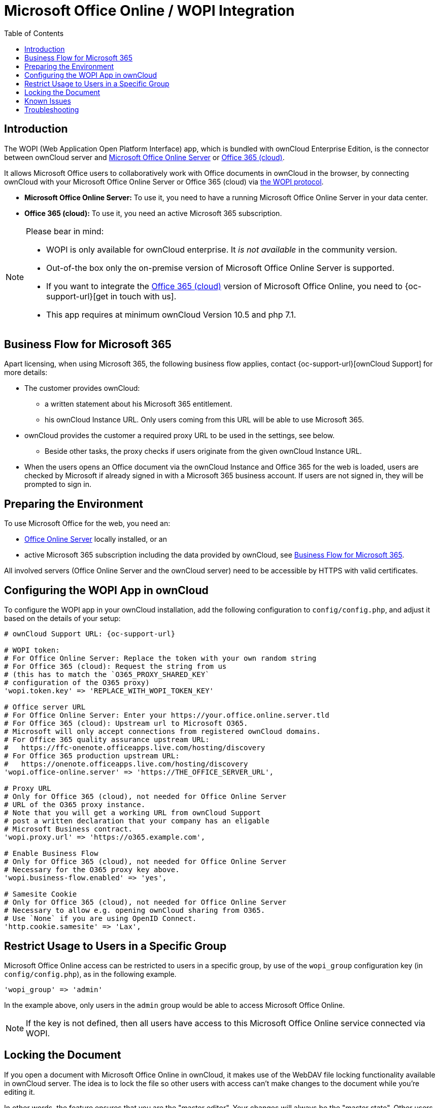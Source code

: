 = Microsoft Office Online / WOPI Integration
:toc: right
:toclevels: 1
:msoffice-online-server-url: https://www.microsoft.com/en-us/microsoft-365/blog/2016/05/04/office-online-server-now-available/
:office365-url: https://products.office.com/en-us/business/office
:wopi-protocol-url: https://docs.microsoft.com/en-us/microsoft-365/cloud-storage-partner-program/rest/
:office-online-server-url: https://docs.microsoft.com/de-de/officeonlineserver/deploy-office-online-server
:wopi-timeout-documentation-url: https://docs.microsoft.com/en-us/microsoft-365/cloud-storage-partner-program/rest/concepts#lock-length
:tls-office: https://docs.microsoft.com/de-de/officeonlineserver/enable-tls-1-1-and-tls-1-2-support-in-office-online-server
:tls-chrome: https://help.hotschedules.com/hc/en-us/articles/360020184072-Enabling-TLS-1-2-on-web-browsers#Chrome
:shared-locked-url: https://answers.microsoft.com/en-us/msoffice/forum/all/errorthe-file-is-locked-for-shared-use/8b852d6a-c1d5-4765-8734-9b4a4ebdd3aa
:sharepoint-locked-url: https://techcommunity.microsoft.com/t5/sharepoint/quot-error-the-file-is-locked-quot-when-using-office-online/m-p/227866

== Introduction

The WOPI (Web Application Open Platform Interface) app, which is bundled with ownCloud Enterprise Edition, is the connector between ownCloud server and {msoffice-online-server-url}[Microsoft Office Online Server] or {office365-url}[Office 365 (cloud)].

It allows Microsoft Office users to collaboratively work with Office documents in ownCloud in the browser, by connecting ownCloud with your Microsoft Office Online Server or Office 365 (cloud) via {wopi-protocol-url}[the WOPI protocol].

 - *Microsoft Office Online Server:* To use it, you need to have a running Microsoft Office Online Server in your data center.
 - *Office 365 (cloud):* To use it, you need an active Microsoft 365 subscription. 

[NOTE]
====
Please bear in mind:

* WOPI is only available for ownCloud enterprise. It _is not available_ in the community version.
* Out-of-the box only the on-premise version of Microsoft Office Online Server is supported.
* If you want to integrate the {office365-url}[Office 365 (cloud)] version of Microsoft Office Online, you need to {oc-support-url}[get in touch with us].
* This app requires at minimum ownCloud Version 10.5 and php 7.1.
====

== Business Flow for Microsoft 365

Apart licensing, when using Microsoft 365, the following business flow applies, contact {oc-support-url}[ownCloud Support] for more details:

* The customer provides ownCloud:
** a written statement about his Microsoft 365 entitlement.
** his ownCloud Instance URL. Only users coming from this URL will be able to use Microsoft 365.
* ownCloud provides the customer a required proxy URL to be used in the settings, see below.
** Beside other tasks, the proxy checks if users originate from the given ownCloud Instance URL.
* When the users opens an Office document via the ownCloud Instance and Office 365 for the web is loaded, users are checked by Microsoft if already signed in with a Microsoft 365 business account. If users are not signed in, they will be prompted to sign in.

== Preparing the Environment

To use Microsoft Office for the web, you need an:

- {office-online-server-url}[Office Online Server] locally installed, or an 
- active Microsoft 365 subscription including the data provided by ownCloud, see xref:business-flow-for-microsoft-365[Business Flow for Microsoft 365].

All involved servers (Office Online Server and the ownCloud server) need to be accessible by HTTPS with valid certificates.

== Configuring the WOPI App in ownCloud

To configure the WOPI app in your ownCloud installation, add the following configuration to `config/config.php`, and adjust it based on the details of your setup:

[source,php,subs="post_replacements,attributes+"]
----
# ownCloud Support URL: {oc-support-url}

# WOPI token:
# For Office Online Server: Replace the token with your own random string
# For Office 365 (cloud): Request the string from us
# (this has to match the `O365_PROXY_SHARED_KEY`
# configuration of the O365 proxy)
'wopi.token.key' => 'REPLACE_WITH_WOPI_TOKEN_KEY'

# Office server URL
# For Office Online Server: Enter your https://your.office.online.server.tld
# For Office 365 (cloud): Upstream url to Microsoft O365.
# Microsoft will only accept connections from registered ownCloud domains.
# For Office 365 quality assurance upstream URL:
#   https://ffc-onenote.officeapps.live.com/hosting/discovery
# For Office 365 production upstream URL:
#   https://onenote.officeapps.live.com/hosting/discovery
'wopi.office-online.server' => 'https://THE_OFFICE_SERVER_URL',

# Proxy URL
# Only for Office 365 (cloud), not needed for Office Online Server
# URL of the O365 proxy instance.
# Note that you will get a working URL from ownCloud Support
# post a written declaration that your company has an eligable
# Microsoft Business contract.
'wopi.proxy.url' => 'https://o365.example.com',

# Enable Business Flow
# Only for Office 365 (cloud), not needed for Office Online Server
# Necessary for the O365 proxy key above.
'wopi.business-flow.enabled' => 'yes',

# Samesite Cookie
# Only for Office 365 (cloud), not needed for Office Online Server
# Necessary to allow e.g. opening ownCloud sharing from O365.
# Use `None` if you are using OpenID Connect.
'http.cookie.samesite' => 'Lax',
----

== Restrict Usage to Users in a Specific Group

Microsoft Office Online access can be restricted to users in a specific group, by use of the `wopi_group` configuration key (in `config/config.php`), as in the following example.

[source,php]
----
'wopi_group' => 'admin'
----

In the example above, only users in the `admin` group would be able to access Microsoft Office Online.

NOTE: If the key is not defined, then all users have access to this Microsoft Office Online service connected via WOPI.

== Locking the Document

If you open a document with Microsoft Office Online in ownCloud, it makes use of the WebDAV file locking functionality available in ownCloud server. The idea is to lock the file so other users with access can't make changes to the document while you're editing it.

In other words, the feature ensures that you are the "master editor". Your changes will always be the "master state".  Other users can make changes, e.g., with the desktop client, but those will create conflict files for them, which can be resolved afterward. When you close the document, Microsoft Office Online unlocks the file so others can edit it.

You can always click on the lock icon next to your file name and unlock it manually using the button in the sidebar.

=== Lock Timeout

If a user is editing a file and loses their internet connection, the lock will timeout, freeing the lock after 30 minutes. Refer to {wopi-timeout-documentation-url}[the WOPI documentation] for further information.

== Known Issues

=== Document Locks Are Not Released When Using Google Chrome

When editing a document with Google Chrome (and Chromium) via ownCloud in Microsoft Office Online, the document lock is _not released_ when the document is closed. The document lock is only released after the 30-minute timeout or a manual lock release. To mitigate the issue, try to remember to manually unlock the document before closing it.

More information about this issue is available in the following links:

* The {shared-locked-url}[file is locked for shared use]
* The {sharepoint-locked-url}[file is locked when using Office Online within SharePoint Online]

== Troubleshooting

Checklist if something is not working:

. **Client** can reach the **ownCloud Server** (browse to web page and log in)
. **Client** can reach the **Office Online Server** (via hosting/discovery url with https)
. **ownCloud Server** can reach the **Office Online Server** (via hosting/discovery url with https)
. **Office Online Server** can reach **ownCloud Server** (browse to web page and log in)

Make sure TLS 1.2 is being used:

* {tls-chrome}[Enable TLS 1.2 Support in Chrome]
* {tls-office}[Enable TLS 1.2 Support in Microsoft Office Online Server]
